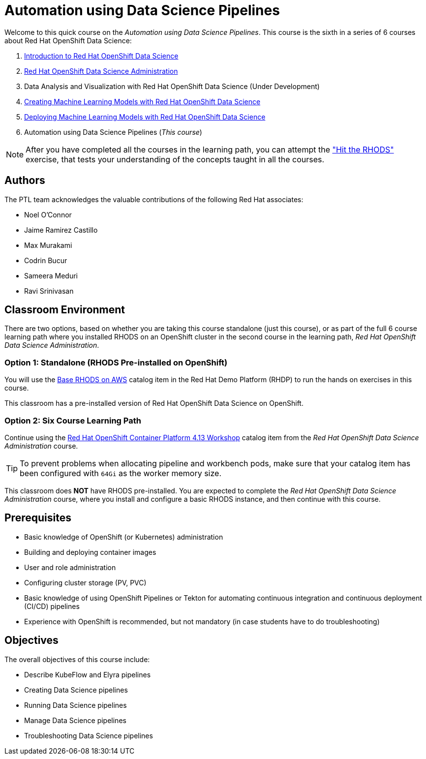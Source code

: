 = Automation using Data Science Pipelines
:navtitle: Home

Welcome to this quick course on the _Automation using Data Science Pipelines_.
This course is the sixth in a series of 6 courses about Red Hat OpenShift Data Science:

1. https://redhatquickcourses.github.io/rhods-intro[Introduction to Red Hat OpenShift Data Science]
2. https://redhatquickcourses.github.io/rhods-admin[Red Hat OpenShift Data Science Administration]
3. Data Analysis and Visualization with Red Hat OpenShift Data Science (Under Development)
4. https://redhatquickcourses.github.io/rhods-model[Creating Machine Learning Models with Red Hat OpenShift Data Science]
5. https://redhatquickcourses.github.io/rhods-deploy[Deploying Machine Learning Models with Red Hat OpenShift Data Science]
6. Automation using Data Science Pipelines (_This course_)

NOTE: After you have completed all the courses in the learning path, you can attempt the https://github.com/RedHatQuickCourses/rhods-qc-apps/tree/main/7.hands-on-lab["Hit the RHODS"] exercise, that tests your understanding of the concepts taught in all the courses.

== Authors

The PTL team acknowledges the valuable contributions of the following Red Hat associates:

* Noel O'Connor
* Jaime Ramirez Castillo
* Max Murakami
* Codrin Bucur
* Sameera Meduri
* Ravi Srinivasan

== Classroom Environment

There are two options, based on whether you are taking this course standalone (just this course), or as part of the full 6 course learning path where you installed RHODS on an OpenShift cluster in the second course in the learning path, _Red Hat OpenShift Data Science Administration_.

=== Option 1: Standalone (RHODS Pre-installed on OpenShift)

You will use the https://demo.redhat.com/catalog?search=openshift+data+science&item=babylon-catalog-prod%2Fsandboxes-gpte.ocp4-workshop-rhods-base-aws.prod[Base RHODS on AWS] catalog item in the Red Hat Demo Platform (RHDP) to run the hands on exercises in this course.

This classroom has a pre-installed version of Red Hat OpenShift Data Science on OpenShift. 

=== Option 2: Six Course Learning Path

Continue using the https://demo.redhat.com/catalog?search=Red+Hat+OpenShift+Container+Platform+4.13+Workshop&item=babylon-catalog-prod%2Fopenshift-cnv.ocp413-wksp-cnv.prod[Red Hat OpenShift Container Platform 4.13 Workshop] catalog item from the _Red Hat OpenShift Data Science Administration_ course.

[TIP]
====
To prevent problems when allocating pipeline and workbench pods, make sure that your catalog item has been configured with `64Gi` as the worker memory size.
====

This classroom does *NOT* have RHODS pre-installed. You are expected to complete the _Red Hat OpenShift Data Science Administration_ course, where you install and configure a basic RHODS instance, and then continue with this course.

== Prerequisites

* Basic knowledge of OpenShift (or Kubernetes) administration
* Building and deploying container images
* User and role administration
* Configuring cluster storage (PV, PVC)
* Basic knowledge of using OpenShift Pipelines or Tekton for automating continuous integration and continuous deployment (CI/CD) pipelines
* Experience with OpenShift is recommended, but not mandatory (in case students have to do troubleshooting)

== Objectives

The overall objectives of this course include:

* Describe KubeFlow and Elyra pipelines
* Creating Data Science pipelines
* Running Data Science pipelines
* Manage Data Science pipelines
* Troubleshooting Data Science pipelines
